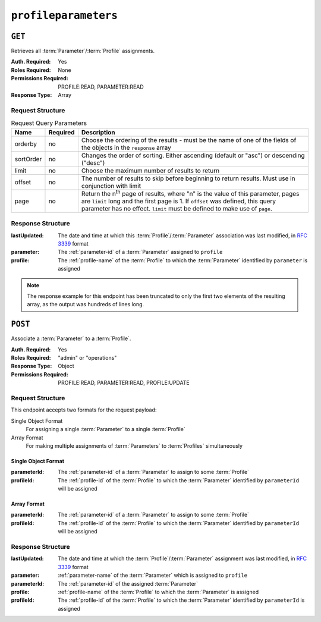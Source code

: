 ..
..
.. Licensed under the Apache License, Version 2.0 (the "License");
.. you may not use this file except in compliance with the License.
.. You may obtain a copy of the License at
..
..     http://www.apache.org/licenses/LICENSE-2.0
..
.. Unless required by applicable law or agreed to in writing, software
.. distributed under the License is distributed on an "AS IS" BASIS,
.. WITHOUT WARRANTIES OR CONDITIONS OF ANY KIND, either express or implied.
.. See the License for the specific language governing permissions and
.. limitations under the License.
..

.. _to-api-profileparameters:

*********************
``profileparameters``
*********************

``GET``
=======

Retrieves all :term:`Parameter`/:term:`Profile` assignments.

:Auth. Required: Yes
:Roles Required: None
:Permissions Required: PROFILE:READ, PARAMETER:READ
:Response Type:  Array

Request Structure
-----------------
.. table:: Request Query Parameters

	+-----------+----------+---------------------------------------------------------------------------------------------------------------+
	| Name      | Required | Description                                                                                                   |
	+===========+==========+===============================================================================================================+
	| orderby   | no       | Choose the ordering of the results - must be the name of one of the fields of the objects in the ``response`` |
	|           |          | array                                                                                                         |
	+-----------+----------+---------------------------------------------------------------------------------------------------------------+
	| sortOrder | no       | Changes the order of sorting. Either ascending (default or "asc") or descending ("desc")                      |
	+-----------+----------+---------------------------------------------------------------------------------------------------------------+
	| limit     | no       | Choose the maximum number of results to return                                                                |
	+-----------+----------+---------------------------------------------------------------------------------------------------------------+
	| offset    | no       | The number of results to skip before beginning to return results. Must use in conjunction with limit          |
	+-----------+----------+---------------------------------------------------------------------------------------------------------------+
	| page      | no       | Return the n\ :sup:`th` page of results, where "n" is the value of this parameter, pages are ``limit`` long   |
	|           |          | and the first page is 1. If ``offset`` was defined, this query parameter has no effect. ``limit`` must be     |
	|           |          | defined to make use of ``page``.                                                                              |
	+-----------+----------+---------------------------------------------------------------------------------------------------------------+

Response Structure
------------------
:lastUpdated: The date and time at which this :term:`Profile`/:term:`Parameter` association was last modified, in :rfc:`3339` format

	.. versionchanged:: 5.0
		Prior to version 5.0 of the API, this field was in :ref:`non-rfc-datetime`.

:parameter: The :ref:`parameter-id` of a :term:`Parameter` assigned to ``profile``
:profile:   The :ref:`profile-name` of the :term:`Profile` to which the :term:`Parameter` identified by ``parameter`` is assigned

.. code-block:: http
	:caption: Response Structure

	HTTP/1.1 200 OK
	Access-Control-Allow-Credentials: true
	Access-Control-Allow-Headers: Origin, X-Requested-With, Content-Type, Accept, Set-Cookie, Cookie
	Access-Control-Allow-Methods: POST,GET,OPTIONS,PUT,DELETE
	Access-Control-Allow-Origin: *
	Content-Type: application/json
	Set-Cookie: mojolicious=...; Path=/; Expires=Mon, 18 Nov 2019 17:40:54 GMT; Max-Age=3600; HttpOnly
	Whole-Content-Sha512: +bnMkRgdx4bJoGGlr3mZl539obj3aQAP8e65FAXgywdRAUfXZCFM6VNDn7wScXBmvF2SFXo9F+MhuSwrtB9mPg==
	X-Server-Name: traffic_ops_golang/
	Date: Mon, 10 Dec 2018 15:09:13 GMT
	Transfer-Encoding: chunked

	{ "response": [
		{
			"lastUpdated": "2018-12-05T21:44:14.410503+05:30",
			"profile": "GLOBAL",
			"parameter": 4
		},
		{
			"lastUpdated": "2018-12-05T21:44:14.410503+05:30",
			"profile": "GLOBAL",
			"parameter": 5
		}
	]}

.. note:: The response example for this endpoint has been truncated to only the first two elements of the resulting array, as the output was hundreds of lines long.

``POST``
========
Associate a :term:`Parameter` to a :term:`Profile`.

:Auth. Required: Yes
:Roles Required: "admin" or "operations"
:Response Type: Object
:Permissions Required: PROFILE:READ, PARAMETER:READ, PROFILE:UPDATE

Request Structure
-----------------
This endpoint accepts two formats for the request payload:

Single Object Format
	For assigning a single :term:`Parameter` to a single :term:`Profile`
Array Format
	For making multiple assignments of :term:`Parameters` to :term:`Profiles` simultaneously

Single Object Format
""""""""""""""""""""
:parameterId: The :ref:`parameter-id` of a :term:`Parameter` to assign to some :term:`Profile`
:profileId:   The :ref:`profile-id` of the :term:`Profile` to which the :term:`Parameter` identified by ``parameterId`` will be assigned

.. code-block:: http
	:caption: Request Example - Single Object Format

	POST /api/5.0/profileparameters HTTP/1.1
	Host: trafficops.infra.ciab.test
	User-Agent: curl/7.47.0
	Accept: */*
	Cookie: mojolicious=...
	Content-Length: 36
	Content-Type: application/json

	{
		"profileId": 18,
		"parameterId": 1
	}

Array Format
""""""""""""
:parameterId: The :ref:`parameter-id` of a :term:`Parameter` to assign to some :term:`Profile`
:profileId:   The :ref:`profile-id` of the :term:`Profile` to which the :term:`Parameter` identified by ``parameterId`` will be assigned

.. code-block:: http
	:caption: Request Example - Array Format

	POST /api/5.0/profileparameters HTTP/1.1
	Host: trafficops.infra.ciab.test
	User-Agent: curl/7.47.0
	Accept: */*
	Cookie: mojolicious=...
	Content-Length: 88
	Content-Type: application/json

	[{
		"profileId": 18,
		"parameterId": 2
	},
	{
		"profileId": 18,
		"parameterId": 3
	}]

Response Structure
------------------
:lastUpdated: The date and time at which the :term:`Profile`/:term:`Parameter` assignment was last modified, in :rfc:`3339` format

	.. versionchanged:: 5.0
		Prior to version 5.0 of the API, this field was in :ref:`non-rfc-datetime`.

:parameter:   :ref:`parameter-name` of the :term:`Parameter` which is assigned to ``profile``
:parameterId: The :ref:`parameter-id` of the assigned :term:`Parameter`
:profile:     :ref:`profile-name` of the :term:`Profile` to which the :term:`Parameter` is assigned
:profileId:   The :ref:`profile-id` of the :term:`Profile` to which the :term:`Parameter` identified by ``parameterId`` is assigned

.. code-block:: http
	:caption: Response Example - Single Object Format

	HTTP/1.1 200 OK
	Access-Control-Allow-Credentials: true
	Access-Control-Allow-Headers: Origin, X-Requested-With, Content-Type, Accept, Set-Cookie, Cookie
	Access-Control-Allow-Methods: POST,GET,OPTIONS,PUT,DELETE
	Access-Control-Allow-Origin: *
	Content-Type: application/json
	Set-Cookie: mojolicious=...; Path=/; Expires=Mon, 18 Nov 2019 17:40:54 GMT; Max-Age=3600; HttpOnly
	Whole-Content-Sha512: eDmIwlzX44fZdxLRPHMNa8aoGAK5fQv9Y70A2eeQHfEkliU4evwcsQ4WeHcH0l3/wPTGlpyC0gwLo8LQQpUxWQ==
	X-Server-Name: traffic_ops_golang/
	Date: Mon, 10 Dec 2018 13:50:11 GMT
	Content-Length: 166

    {
      "alerts": [
        {
          "text": "All Requested ProfileParameters were created.",
          "level": "success"
        }
      ],
      "response": [
        {
          "lastUpdated": "2018-12-05T21:44:14.410503+05:30",
          "profile": "testProfile1",
          "profileId": 18,
          "parameter": "testParam1",
          "parameterId": 1
        }
      ]
    }

.. code-block:: http
	:caption: Response Example - Array Format

	HTTP/1.1 200 OK
	Access-Control-Allow-Credentials: true
	Access-Control-Allow-Headers: Origin, X-Requested-With, Content-Type, Accept, Set-Cookie, Cookie
	Access-Control-Allow-Methods: POST,GET,OPTIONS,PUT,DELETE
	Access-Control-Allow-Origin: *
	Content-Type: application/json
	Set-Cookie: mojolicious=...; Path=/; Expires=Mon, 18 Nov 2019 17:40:54 GMT; Max-Age=3600; HttpOnly
	Whole-Content-Sha512: eDmIwlzX44fZdxLRPHMNa8aoGAK5fQv9Y70A2eeQHfEkliU4evwcsQ4WeHcH0l3/wPTGlpyC0gwLo8LQQpUxWQ==
	X-Server-Name: traffic_ops_golang/
	Date: Mon, 10 Dec 2018 13:50:11 GMT
	Content-Length: 166


    {
      "alerts": [
        {
          "text": "All Requested Profile_Parameters were created.",
          "level": "success"
        }
      ],
      "response": [
        {
          "lastUpdated": "2018-12-05T21:44:14.410503+05:30",
          "profile": "test1",
          "profileId": 17,
          "parameter": "tm.toolname",
          "parameterId": 1091
        },
        {
          "lastUpdated": "2018-12-05T21:44:14.410503+05:30",
          "profile": "test2",
          "profileId": 18,
          "parameter": "maxRevalDurationDays",
          "parameterId": 1091
        }
      ]
    }
